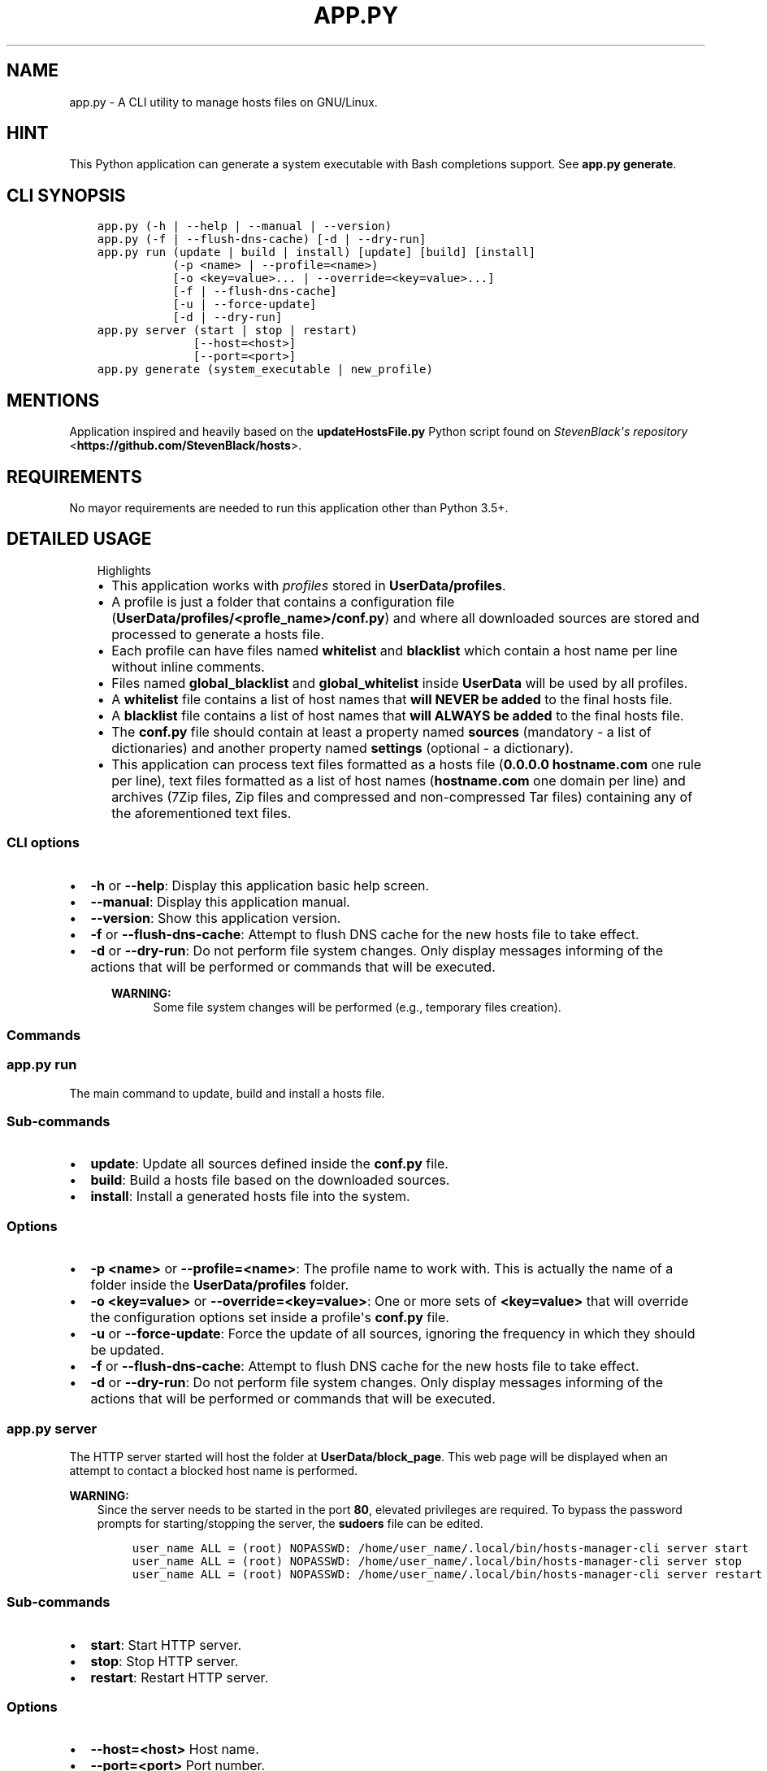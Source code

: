 .\" Man page generated from reStructuredText.
.
.TH "APP.PY" "1" "Nov 27, 2018" "" "Hosts Manager"
.SH NAME
app.py \- A CLI utility to manage hosts files on GNU/Linux.
.
.nr rst2man-indent-level 0
.
.de1 rstReportMargin
\\$1 \\n[an-margin]
level \\n[rst2man-indent-level]
level margin: \\n[rst2man-indent\\n[rst2man-indent-level]]
-
\\n[rst2man-indent0]
\\n[rst2man-indent1]
\\n[rst2man-indent2]
..
.de1 INDENT
.\" .rstReportMargin pre:
. RS \\$1
. nr rst2man-indent\\n[rst2man-indent-level] \\n[an-margin]
. nr rst2man-indent-level +1
.\" .rstReportMargin post:
..
.de UNINDENT
. RE
.\" indent \\n[an-margin]
.\" old: \\n[rst2man-indent\\n[rst2man-indent-level]]
.nr rst2man-indent-level -1
.\" new: \\n[rst2man-indent\\n[rst2man-indent-level]]
.in \\n[rst2man-indent\\n[rst2man-indent-level]]u
..
.SH HINT
.sp
This Python application can generate a system executable with Bash completions support. See \fBapp.py generate\fP\&.
.SH CLI SYNOPSIS
.INDENT 0.0
.INDENT 3.5
.sp
.nf
.ft C

app.py (\-h | \-\-help | \-\-manual | \-\-version)
app.py (\-f | \-\-flush\-dns\-cache) [\-d | \-\-dry\-run]
app.py run (update | build | install) [update] [build] [install]
           (\-p <name> | \-\-profile=<name>)
           [\-o <key=value>... | \-\-override=<key=value>...]
           [\-f | \-\-flush\-dns\-cache]
           [\-u | \-\-force\-update]
           [\-d | \-\-dry\-run]
app.py server (start | stop | restart)
              [\-\-host=<host>]
              [\-\-port=<port>]
app.py generate (system_executable | new_profile)

.ft P
.fi
.UNINDENT
.UNINDENT
.SH MENTIONS
.sp
Application inspired and heavily based on the \fBupdateHostsFile.py\fP Python script found on \fI\%StevenBlack\(aqs repository\fP <\fBhttps://github.com/StevenBlack/hosts\fP>\&.
.SH REQUIREMENTS
.sp
No mayor requirements are needed to run this application other than Python 3.5+.
.SH DETAILED USAGE
.INDENT 0.0
.INDENT 3.5
.IP "Highlights"
.INDENT 0.0
.IP \(bu 2
This application works with \fIprofiles\fP stored in \fBUserData/profiles\fP\&.
.IP \(bu 2
A profile is just a folder that contains a configuration file (\fBUserData/profiles/<profle_name>/conf.py\fP) and where all downloaded sources are stored and processed to generate a hosts file.
.IP \(bu 2
Each profile can have files named \fBwhitelist\fP and \fBblacklist\fP which contain a host name per line without inline comments.
.IP \(bu 2
Files named \fBglobal_blacklist\fP and \fBglobal_whitelist\fP inside \fBUserData\fP will be used by all profiles.
.IP \(bu 2
A \fBwhitelist\fP file contains a list of host names that \fBwill NEVER be added\fP to the final hosts file.
.IP \(bu 2
A \fBblacklist\fP file contains a list of host names that \fBwill ALWAYS be added\fP to the final hosts file.
.IP \(bu 2
The \fBconf.py\fP file should contain at least a property named \fBsources\fP (mandatory \- a list of dictionaries) and another property named \fBsettings\fP (optional \- a dictionary).
.IP \(bu 2
This application can process text files formatted as a hosts file (\fB0.0.0.0 hostname.com\fP one rule per line), text files formatted as a list of host names (\fBhostname.com\fP one domain per line) and archives (7Zip files, Zip files and compressed and non\-compressed Tar files) containing any of the aforementioned text files.
.UNINDENT
.UNINDENT
.UNINDENT
.SS CLI options
.INDENT 0.0
.IP \(bu 2
\fB\-h\fP or \fB\-\-help\fP: Display this application basic help screen.
.IP \(bu 2
\fB\-\-manual\fP: Display this application manual.
.IP \(bu 2
\fB\-\-version\fP: Show this application version.
.IP \(bu 2
\fB\-f\fP or \fB\-\-flush\-dns\-cache\fP: Attempt to flush DNS cache for the new hosts file to take effect.
.IP \(bu 2
\fB\-d\fP or \fB\-\-dry\-run\fP: Do not perform file system changes. Only display messages informing of the actions that will be performed or commands that will be executed.
.INDENT 2.0
.INDENT 3.5
.sp
\fBWARNING:\fP
.INDENT 0.0
.INDENT 3.5
Some file system changes will be performed (e.g., temporary files creation).
.UNINDENT
.UNINDENT
.UNINDENT
.UNINDENT
.UNINDENT
.SS Commands
.SS app.py run
.sp
The main command to update, build and install a hosts file.
.SS Sub\-commands
.INDENT 0.0
.IP \(bu 2
\fBupdate\fP: Update all sources defined inside the \fBconf.py\fP file.
.IP \(bu 2
\fBbuild\fP: Build a hosts file based on the downloaded sources.
.IP \(bu 2
\fBinstall\fP: Install a generated hosts file into the system.
.UNINDENT
.SS Options
.INDENT 0.0
.IP \(bu 2
\fB\-p <name>\fP or \fB\-\-profile=<name>\fP: The profile name to work with. This is actually the name of a folder inside the \fBUserData/profiles\fP folder.
.IP \(bu 2
\fB\-o <key=value>\fP or \fB\-\-override=<key=value>\fP: One or more sets of \fB<key=value>\fP that will override the configuration options set inside a profile\(aqs \fBconf.py\fP file.
.IP \(bu 2
\fB\-u\fP or \fB\-\-force\-update\fP: Force the update of all sources, ignoring the frequency in which they should be updated.
.IP \(bu 2
\fB\-f\fP or \fB\-\-flush\-dns\-cache\fP: Attempt to flush DNS cache for the new hosts file to take effect.
.IP \(bu 2
\fB\-d\fP or \fB\-\-dry\-run\fP: Do not perform file system changes. Only display messages informing of the actions that will be performed or commands that will be executed.
.UNINDENT
.SS app.py server
.sp
The HTTP server started will host the folder at \fBUserData/block_page\fP\&. This web page will be displayed when an attempt to contact a blocked host name is performed.
.sp
\fBWARNING:\fP
.INDENT 0.0
.INDENT 3.5
Since the server needs to be started in the port \fB80\fP, elevated privileges are required. To bypass the password prompts for starting/stopping the server, the \fBsudoers\fP file can be edited.
.INDENT 0.0
.INDENT 3.5
.sp
.nf
.ft C
user_name ALL = (root) NOPASSWD: /home/user_name/.local/bin/hosts\-manager\-cli server start
user_name ALL = (root) NOPASSWD: /home/user_name/.local/bin/hosts\-manager\-cli server stop
user_name ALL = (root) NOPASSWD: /home/user_name/.local/bin/hosts\-manager\-cli server restart
.ft P
.fi
.UNINDENT
.UNINDENT
.UNINDENT
.UNINDENT
.SS Sub\-commands
.INDENT 0.0
.IP \(bu 2
\fBstart\fP: Start HTTP server.
.IP \(bu 2
\fBstop\fP: Stop HTTP server.
.IP \(bu 2
\fBrestart\fP: Restart HTTP server.
.UNINDENT
.SS Options
.INDENT 0.0
.IP \(bu 2
\fB\-\-host=<host>\fP Host name.
.IP \(bu 2
\fB\-\-port=<port>\fP Port number.
.UNINDENT
.SS app.py generate
.SS Sub\-commands
.INDENT 0.0
.IP \(bu 2
\fBsystem_executable\fP: Create an executable for the \fBapp.py\fP application on the system \fBPATH\fP to be able to run it from anywhere.
.INDENT 2.0
.INDENT 3.5
.INDENT 0.0
.IP \(bu 2
The system executable creation process will ask for an executable name and the absolute path to store the executable file (the default is \fB$HOME/.local/bin\fP).
.IP \(bu 2
It will also ask for bash completions creation.
.UNINDENT
.UNINDENT
.UNINDENT
.UNINDENT
.SH FILE TEMPLATES
.SS conf.py template
.INDENT 0.0
.INDENT 3.5
.sp
.nf
.ft C
#!/usr/bin/python3
# \-*\- coding: utf\-8 \-*\-
"""Practical example configuration file.

Attributes
\-\-\-\-\-\-\-\-\-\-
settings : dict, optional
    See documentation/manual for details.
sources : list, mandatory
    See documentation/manual for details.
"""

settings = {
    "target_ip": "0.0.0.0",
    "keep_domain_comments": False,
    "skip_static_hosts": False,
    "backup_old_generated_hosts": True,
    "backup_system_hosts": True,
    "max_backups_to_keep": 10,
}

sources = [
    {
        "name": "MVPS hosts file",
        "url": "http://winhelp2002.mvps.org/hosts.txt",
        "frequency": "m",
        "description": "The purpose of this site is to provide the user with a high quality custom HOSTS file.",
        "homeurl": "http://winhelp2002.mvps.org/",
        "issues": "mailto:winhelp2002@gmail.com",
        "license": "CC BY\-NC\-SA 4.0"
    }, {
        "name": "Malwarebytes hpHosts",
        "url": "http://hosts\-file.net/download/hosts.zip",
        "unzip_prog": "unzip",
        "unzip_target": "hosts.txt",
        "frequency": "s",
        "description": "hpHosts is a community managed and maintained hosts file that allows an additional layer of protection against access to ad, tracking and malicious websites.",
        "homeurl": "https://hosts\-file.net",
        "license": "Freeware"
    }
]

if __name__ == "__main__":
    pass

.ft P
.fi
.UNINDENT
.UNINDENT
.sp
\fBNOTE:\fP
.INDENT 0.0
.INDENT 3.5
All data keys are of type string and are optional unless specified otherwise.
.UNINDENT
.UNINDENT
.SS Data keys for the \fBsettings\fP property
.sp
In case that the \fBsettings\fP property is not defined or any of its keys are not specified, the default values will be used. All these settings can be overridden with the \fB\-\-override=<key=value>\fP CLI option.
.INDENT 0.0
.IP \(bu 2
\fBtarget_ip\fP (\fBDefault\fP: "0.0.0.0"): The loop back IP address that will be used in the newly generated hosts file.
.IP \(bu 2
\fBkeep_domain_comments\fP (\fBBoolean\fP) (\fBDefault\fP: False): Keep or not the in\-line comments next to the hosts rules.
.IP \(bu 2
\fBskip_static_hosts\fP (\fBBoolean\fP) (\fBDefault\fP: False): Skip or not the static host names at the beginning of the file (localhost, localhost.localdomain, local, etc.).
.IP \(bu 2
\fBbackup_old_generated_hosts\fP (\fBBoolean\fP) (\fBDefault\fP: True): Backup or not the previously generated hosts file before generating the new one.
.IP \(bu 2
\fBbackup_system_hosts\fP (\fBBoolean\fP) (\fBDefault\fP: True): Backup or not the currently in use hosts file before replacing it.
.IP \(bu 2
\fBmax_backups_to_keep\fP (\fBInteger\fP) (\fBDefault\fP: 10): How many backed up hosts files (system\(aqs and generated) to keep. Older backup files will be automatically deleted.
.UNINDENT
.SS Data keys for the \fBsources\fP property
.INDENT 0.0
.IP \(bu 2
\fBname\fP (\fBMandatory\fP): A \fBunique\fP name that identifies the source. Since this \fIname\fP is used to generate the name of the downloaded file, and the downloaded files are all stored inside the same folder, this \fIname\fP \fBmust be unique\fP\&.
.IP \(bu 2
\fBurl\fP (\fBMandatory\fP): The URL for the direct download of the source file.
.IP \(bu 2
\fBfrequency\fP (\fBDefault\fP: m): Frequency in which the source files should be downloaded.
.INDENT 2.0
.INDENT 3.5
.INDENT 0.0
.IP \(bu 2
\fBd\fP (daily): A source is downloaded every time that it is managed.
.IP \(bu 2
\fBw\fP (weekly): A source is downloaded only if at least 6 days have passed since the last download.
.IP \(bu 2
\fBm\fP (monthly): A source is downloaded only if at least 28 days have passed since the last download.
.IP \(bu 2
\fBs\fP (semestrial): A source is downloaded only if at least 87 days have passed since the last download.
.UNINDENT
.UNINDENT
.UNINDENT
.IP \(bu 2
\fBunzip_prog\fP (\fBMandatory for archives\fP): The name of the command used to decompress the downloaded file. Needless to say, the command should be available on the system. Possible values: \fBunzip\fP, \fB7z\fP or \fBtar\fP\&.
.IP \(bu 2
\fBunzip_target\fP (\fBMandatory for archives\fP): The name of the file to extract inside the compressed file.
.IP \(bu 2
\fBuntar_arg\fP (\fBDefault\fP: empty (no decompression argument is passed to \fBtar\fP)): The decompress argument used by the \fBtar\fP program. Possible values are \fB\-\-xz\fP, \fB\-J\fP, \fB\-\-gzip\fP, \fB\-z\fP, \fB\-\-bzip2\fP or \fB\-j\fP\&.
.IP \(bu 2
\fBdescription\fP: A brief description of the source and its content.
.IP \(bu 2
\fBhomeurl\fP: A home URL for the source.
.IP \(bu 2
\fBissues\fP: An URL were to report issues with the source.
.IP \(bu 2
\fBlicense\fP: The license for the downloaded file.
.UNINDENT
.sp
\fBNOTE:\fP
.INDENT 0.0
.INDENT 3.5
The \fBdescription\fP, \fBhomeurl\fP, \fBissues\fP and \fBlicense\fP keys are merely informative. They aren\(aqt used by this application in any way.
.UNINDENT
.UNINDENT
.SH AUTHOR
Odyseus
.SH COPYRIGHT
2016-2018, Odyseus
.\" Generated by docutils manpage writer.
.
